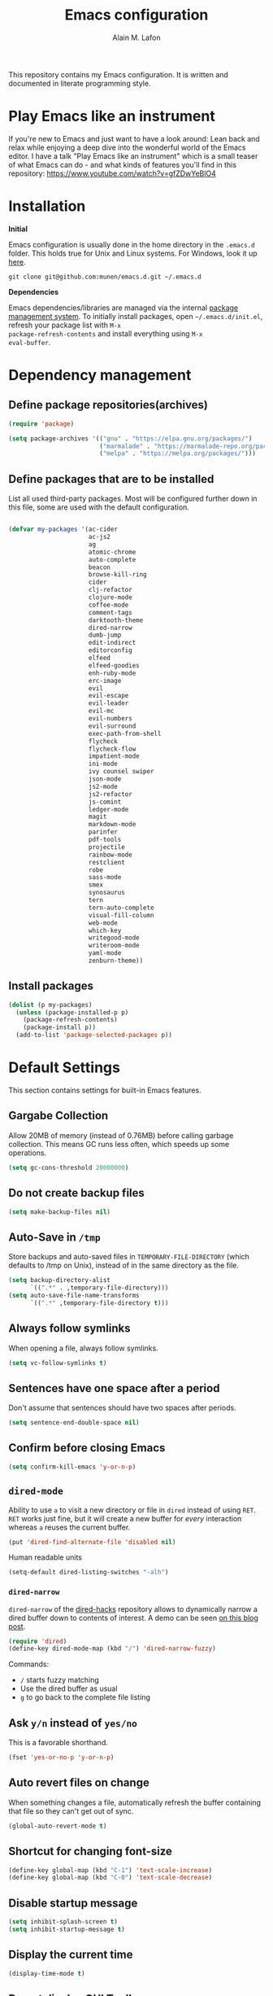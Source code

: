 #+TITLE: Emacs configuration
#+AUTHOR: Alain M. Lafon
#+EMAIL: alain@200ok.ch


This repository contains my Emacs configuration. It is written and
documented in literate programming style.

* Play Emacs like an instrument

If you're new to Emacs and just want to have a look around: Lean back
and relax while enjoying a deep dive into the wonderful world of the
Emacs editor. I have a talk "Play Emacs like an instrument" which is a
small teaser of what Emacs can do - and what kinds of features you'll
find in this repository: https://www.youtube.com/watch?v=gfZDwYeBlO4

* Installation

*Initial*

Emacs configuration is usually done in the home directory in the
=.emacs.d= folder. This holds true for Unix and Linux systems. For
Windows, look it up [[https://www.gnu.org/software/emacs/manual/html_node/efaq-w32/Location-of-init-file.html][here]].

=git clone git@github.com:munen/emacs.d.git ~/.emacs.d=

*Dependencies*

Emacs dependencies/libraries are managed via the internal [[https://www.gnu.org/software/emacs/manual/html_node/emacs/Packages.html#Packages][package
management system]]. To initially install packages, open
=~/.emacs.d/init.el=, refresh your package list with =M-x
package-refresh-contents= and install everything using =M-x
eval-buffer=.

* Dependency management

** Define package repositories(archives)

#+BEGIN_SRC emacs-lisp
  (require 'package)

  (setq package-archives '(("gnu" . "https://elpa.gnu.org/packages/")
                           ("marmalade" . "https://marmalade-repo.org/packages/")
                           ("melpa" . "https://melpa.org/packages/")))
#+END_SRC

** Define packages that are to be installed

List all used third-party packages. Most will be configured further
down in this file, some are used with the default configuration.

#+BEGIN_SRC emacs-lisp

  (defvar my-packages '(ac-cider
                        ac-js2
                        ag
                        atomic-chrome
                        auto-complete
                        beacon
                        browse-kill-ring
                        cider
                        clj-refactor
                        clojure-mode
                        coffee-mode
                        comment-tags
                        darktooth-theme
                        dired-narrow
                        dumb-jump
                        edit-indirect
                        editorconfig
                        elfeed
                        elfeed-goodies
                        enh-ruby-mode
                        erc-image
                        evil
                        evil-escape
                        evil-leader
                        evil-mc
                        evil-numbers
                        evil-surround
                        exec-path-from-shell
                        flycheck
                        flycheck-flow
                        impatient-mode
                        ini-mode
                        ivy counsel swiper
                        json-mode
                        js2-mode
                        js2-refactor
                        js-comint
                        ledger-mode
                        magit
                        markdown-mode
                        parinfer
                        pdf-tools
                        projectile
                        rainbow-mode
                        restclient
                        robe
                        sass-mode
                        smex
                        synosaurus
                        tern
                        tern-auto-complete
                        visual-fill-column
                        web-mode
                        which-key
                        writegood-mode
                        writeroom-mode
                        yaml-mode
                        zenburn-theme))
#+END_SRC

** Install packages

#+BEGIN_SRC emacs-lisp
  (dolist (p my-packages)
    (unless (package-installed-p p)
      (package-refresh-contents)
      (package-install p))
    (add-to-list 'package-selected-packages p))
#+END_SRC

* Default Settings
This section contains settings for built-in Emacs features.

** Gargabe Collection

Allow 20MB of memory (instead of 0.76MB) before calling garbage
collection. This means GC runs less often, which speeds up some
operations.

#+BEGIN_SRC emacs-lisp
  (setq gc-cons-threshold 20000000)
#+END_SRC

** Do not create backup files
#+BEGIN_SRC emacs-lisp
  (setq make-backup-files nil)
#+END_SRC

** Auto-Save in =/tmp=

Store backups and auto-saved files in =TEMPORARY-FILE-DIRECTORY= (which
defaults to /tmp on Unix), instead of in the same directory as the
file.

#+BEGIN_SRC emacs-lisp
  (setq backup-directory-alist
        `((".*" . ,temporary-file-directory)))
  (setq auto-save-file-name-transforms
        `((".*" ,temporary-file-directory t)))
#+END_SRC

** Always follow symlinks
   When opening a file, always follow symlinks.

#+BEGIN_SRC emacs-lisp
  (setq vc-follow-symlinks t)
#+END_SRC

** Sentences have one space after a period
Don't assume that sentences should have two spaces after
periods.

#+BEGIN_SRC emacs-lisp
  (setq sentence-end-double-space nil)
#+END_SRC

** Confirm before closing Emacs
#+BEGIN_SRC emacs-lisp
  (setq confirm-kill-emacs 'y-or-n-p)
#+END_SRC

** =dired-mode=

Ability to use =a= to visit a new directory or file in =dired= instead
of using =RET=. =RET= works just fine, but it will create a new buffer
for /every/ interaction whereas =a= reuses the current buffer.

#+BEGIN_SRC emacs-lisp
  (put 'dired-find-alternate-file 'disabled nil)
#+END_SRC

Human readable units

#+BEGIN_SRC emacs-lisp
  (setq-default dired-listing-switches "-alh")
#+END_SRC

*** =dired-narrow=

=dired-narrow= of the [[https://github.com/Fuco1/dired-hacks][dired-hacks]] repository allows to dynamically
narrow a dired buffer down to contents of interest. A demo can be seen
[[http://pragmaticemacs.com/emacs/dynamically-filter-directory-listing-with-dired-narrow/][on this blog post]].

#+BEGIN_SRC emacs-lisp
  (require 'dired)
  (define-key dired-mode-map (kbd "/") 'dired-narrow-fuzzy)
#+END_SRC

Commands:

  - =/= starts fuzzy matching
  - Use the dired buffer as usual
  - =g= to go back to the complete file listing

** Ask =y/n= instead of =yes/no=
   This is a favorable shorthand.
#+BEGIN_SRC emacs-lisp
  (fset 'yes-or-no-p 'y-or-n-p)
#+END_SRC
** Auto revert files on change
When something changes a file, automatically refresh the
buffer containing that file so they can't get out of sync.

#+BEGIN_SRC emacs-lisp
(global-auto-revert-mode t)
#+END_SRC
** Shortcut for changing font-size
#+BEGIN_SRC emacs-lisp
  (define-key global-map (kbd "C-1") 'text-scale-increase)
  (define-key global-map (kbd "C-0") 'text-scale-decrease)
#+END_SRC
** Disable startup message

#+BEGIN_SRC emacs-lisp
  (setq inhibit-splash-screen t)
  (setq inhibit-startup-message t)
#+END_SRC

** Display the current time
#+BEGIN_SRC emacs-lisp
  (display-time-mode t)
#+END_SRC

** Do not display GUI Toolbar

#+BEGIN_SRC emacs-lisp
  (tool-bar-mode 0)
#+END_SRC

** Automatic Line Breaks
#+BEGIN_SRC emacs-lisp
  (add-hook 'text-mode-hook 'auto-fill-mode)
#+END_SRC

** Enable Narrow To Region

Enable narrow-to-region (C-x n n / C-x n w). This is disabled by
default to not confuse beginners.

#+BEGIN_SRC emacs-lisp
  (put 'narrow-to-region 'disabled nil)
#+END_SRC

** Disable scroll bars
#+BEGIN_SRC emacs-lisp
(scroll-bar-mode -1)
#+END_SRC
** Remember the cursor position of files when reopening them
#+BEGIN_SRC emacs-lisp
  (setq save-place-file "~/.emacs.d/saveplace")
  (setq-default save-place t)
  (require 'saveplace)
#+END_SRC
** Set $MANPATH, $PATH and exec-path from shell even when started from GUI helpers like =dmenu= or =Spotlight=

#+BEGIN_SRC emacs-lisp

    (exec-path-from-shell-initialize)

#+END_SRC
** =windmove=

Windmove is built into Emacs. It lets you move point from window to
window using Shift and the arrow keys. This is easier to type than
‘C-x o’ when there are multiple windows open.

#+BEGIN_SRC emacs-lisp

(when (fboundp 'windmove-default-keybindings)
  (windmove-default-keybindings))

#+END_SRC

** =winner-mode=

Allows to 'undo' (and 'redo') changes in the window configuration with
the key commands ‘C-c left’ and ‘C-c right’.

#+BEGIN_SRC emacs-lisp
  (when (fboundp 'winner-mode)
    (winner-mode 1))
#+END_SRC

Getting from many windows to one window is easy: 'C-x 1' will do it.
But getting back to a delicate WindowConfiguration is difficult. This
is where Winner Mode comes in: With it, going back to a previous
session is easy.
** Bell
   Do not ring the system bell, but show a visible feedback.

#+BEGIN_SRC emacs-lisp
(setq visible-bell t)
#+END_SRC
** AngeFtp
Try to use passive mode for FTP.

Note: Some firewalls might not allow standard active mode. However:
Some FTP Servers might not allow passive mode. So if there's problems
when connecting to an FTP, try to revert to active mode.
#+BEGIN_SRC emacs-lisp
(setq ange-ftp-try-passive-mode t)
#+END_SRC
** eww
   When entering eww, use cursors to scroll without changing point.
#+BEGIN_SRC emacs-lisp
  (add-hook 'eww-mode-hook 'scroll-lock-mode)
#+END_SRC
** Custom-File
#+BEGIN_SRC emacs-lisp
(setq custom-file "~/.emacs.d/custom-settings.el")
(load custom-file t)
#+END_SRC
* General
This section contains settings for non-built-in Emacs features that
are generally applicable to different kinds of modes.
** =beacon-mode=
https://github.com/Malabarba/beacon

Whenever the window scrolls a light will shine on top of your cursor so you know where it is.
#+BEGIN_SRC emacs-lisp
(beacon-mode 1)
#+END_SRC
** =browse-kill-ring=
Ever wish you could just look through everything you've killed
recently to find out if you killed that piece of text that you think
you killed (or yanked), but you're not quite sure? If so, then
browse-kill-ring is the Emacs extension for you.

#+BEGIN_SRC emacs-lisp
  (require 'browse-kill-ring)
  (setq browse-kill-ring-highlight-inserted-item t
        browse-kill-ring-highlight-current-entry nil
        browse-kill-ring-show-preview t)
  (define-key browse-kill-ring-mode-map (kbd "j") 'browse-kill-ring-forward)
  (define-key browse-kill-ring-mode-map (kbd "k") 'browse-kill-ring-previous)
#+END_SRC

* =evil-mode=
Evil is an extensible Vim layer for Emacs.

This combines the best of both worlds: VIM being a great text-editor
with modal editing through semantic commands and Emacs being a LISP
REPL.
** Enable Evil
#+BEGIN_SRC emacs-lisp
  (evil-mode t)
  ;; Enable "M-x" in evil mode
  (global-set-key (kbd "M-x") 'execute-extended-command)
#+END_SRC

** Leader Mode Config

#+BEGIN_SRC emacs-lisp
  (global-evil-leader-mode)
  (evil-leader/set-leader ",")
  (evil-leader/set-key
    "w" 'basic-save-buffer
    "s" 'flyspell-buffer
    "b" 'evil-buffer
    "q" 'evil-quit)
#+END_SRC

** Evil Surround, emulating tpope's =surround.vim=

#+BEGIN_SRC emacs-lisp
  (require 'evil-surround)
  (global-evil-surround-mode 1)
#+END_SRC

** Multiple Cursors
https://github.com/gabesoft/evil-mc

=evil-mc= provides multiple cursors functionality for Emacs when used
with =evil-mode=.

=C-n / C-p= are used for creating cursors, and =M-n / M-p= are used
for cycling through cursors. The commands that create cursors wrap
around; but, the ones that cycle them do not. To skip creating a
cursor forward use =C-t= or =grn= and backward =grp=. Finally use
=gru= to remove all cursors.

*** Enable =evil-mc= for all buffers

#+BEGIN_SRC emacs-lisp
(global-evil-mc-mode  1)
#+END_SRC

** Fast switching between buffers
#+BEGIN_SRC emacs-lisp
  (define-key evil-normal-state-map (kbd "{") 'evil-next-buffer)
  (define-key evil-normal-state-map (kbd "}") 'evil-prev-buffer)
#+END_SRC

** Increment / Decrement numbers

#+BEGIN_SRC emacs-lisp
  (global-set-key (kbd "C-=") 'evil-numbers/inc-at-pt)
  (global-set-key (kbd "C--") 'evil-numbers/dec-at-pt)
  (define-key evil-normal-state-map (kbd "C-=") 'evil-numbers/inc-at-pt)
  (define-key evil-normal-state-map (kbd "C--") 'evil-numbers/dec-at-pt)
#+END_SRC

** Use =j/k= for browsing wrapped lines
#+BEGIN_SRC emacs-lisp
  (define-key evil-normal-state-map (kbd "j") 'evil-next-visual-line)
  (define-key evil-normal-state-map (kbd "k") 'evil-previous-visual-line)
#+END_SRC

** Paste in Visual Mode

#+BEGIN_SRC emacs-lisp
  (define-key evil-insert-state-map (kbd "C-v") 'evil-visual-paste)

#+END_SRC

** Disable =evil-mode= for some modes
   Since Emacs is a multi-purpose LISP REPL, there are many modes that
   are not primarily (or not at all) centered about text-manipulation.
   For those, it is reasonable to disable =evil-mode=, because it will
   bring nothing to the table, but might just shadow some keyboard
   shortcuts.
#+BEGIN_SRC emacs-lisp
  (mapc (lambda (mode)
          (evil-set-initial-state mode 'emacs)) '(elfeed-show-mode
                                                  elfeed-search-mode
                                                  dired-mode
                                                  image-dired-mode
                                                  image-dired-thumbnail-mode
                                                  eww-mode))
#+END_SRC
** Unbind M-. and M- in =evil-mode=
=M-.= and =M-,= are popular keybindings for "jump to definition" and
"back". =evil-mode= by default binds those to rather rarely used
functions =evil-repeat-pop-next= and =xref-pop-marker-stack=, for some reason.

#+BEGIN_SRC emacs-lisp
  (define-key evil-normal-state-map (kbd "M-.") nil)
  (define-key evil-normal-state-map (kbd "M-,") nil)
#+END_SRC
** =evil-escape=
https://github.com/syl20bnr/evil-escape

Escape from insert state and everything else.

#+BEGIN_SRC emacs-lisp
  (setq-default evil-escape-delay 0.2)
  (setq-default evil-escape-key-sequence "jk")
  (evil-escape-mode)
#+END_SRC

This results in the same feature-set like this vim keybinding:
#+BEGIN_SRC vim
"Remap ESC to jk
:imap jk <esc>
#+END_SRC

* Which Key
  =which-key= displays available keybindings in a popup.

#+BEGIN_SRC emacs-lisp
  (add-hook 'org-mode-hook 'which-key-mode)
  (add-hook 'cider-mode-hook 'which-key-mode)
#+END_SRC

Use =which-key= to show VIM shortcuts, too.

#+BEGIN_SRC emacs-lisp
(setq which-key-allow-evil-operators t)
(setq which-key-show-operator-state-maps t)
#+END_SRC

* Programming
** General
*** Auto Complete
https://github.com/auto-complete/auto-complete

Basic Configuration
#+BEGIN_SRC emacs-lisp
  (ac-config-default)
#+END_SRC
*** Tabs
Set tab width to 2 for all buffers

#+BEGIN_SRC emacs-lisp
  (setq-default tab-width 2)
#+END_SRC

Use 2 spaces instead of a tab.

#+BEGIN_SRC emacs-lisp
  (setq-default tab-width 2 indent-tabs-mode nil)
#+END_SRC

Indentation cannot insert tabs.

#+BEGIN_SRC emacs-lisp
  (setq-default indent-tabs-mode nil)
#+END_SRC

Use 2 spaces instead of tabs for programming languages.

#+BEGIN_SRC emacs-lisp
  (setq js-indent-level 2)

  (setq coffee-tab-width 2)

  (setq python-indent 2)

  (setq css-indent-offset 2)

  (add-hook 'sh-mode-hook
            (lambda ()
              (setq sh-basic-offset 2
                    sh-indentation 2)))

  (setq web-mode-markup-indent-offset 2)
#+END_SRC

*** Syntax Checking

http://www.flycheck.org/

Enable global on the fly syntax checking through =flycheck=.

#+BEGIN_SRC emacs-lisp

  (add-hook 'after-init-hook #'global-flycheck-mode)

#+END_SRC
*** Manage TODO/FIXME/XXX comments

https://github.com/vincekd/comment-tags

=comment-tags= highlights and lists comment tags such as 'TODO', 'FIXME', 'XXX'.

Commands (prefixed by =C-c t=):

    - =b= to list tags in current buffer (comment-tags-list-tags-buffer).
    - =a= to list tags in all buffers (comment-tags-list-tags-buffers).
    - =s= to jump to tag in current buffer by a word or phrase using reading-completion (comment-tags-find-tags-buffer).
    - =n= to jump to next tag from point (comment-tags-next-tag).
    - =p= to jump to previous tag from point (comment-tags-previous-tag).

#+BEGIN_SRC emacs-lisp
  (setq comment-tags-keymap-prefix (kbd "C-c t"))
  (with-eval-after-load "comment-tags"
    (setq comment-tags-keyword-faces
          `(("TODO" . ,(list :weight 'bold :foreground "#DF5427"))
            ("FIXME" . ,(list :weight 'bold :foreground "#DF5427"))
            ("BUG" . ,(list :weight 'bold :foreground "#DF5427"))
            ("HACK" . ,(list :weight 'bold :foreground "#DF5427"))
            ("KLUDGE" . ,(list :weight 'bold :foreground "#DF5427"))
            ("XXX" . ,(list :weight 'bold :foreground "#DF5427"))
            ("INFO" . ,(list :weight 'bold :foreground "#1FDA9A"))
            ("DONE" . ,(list :weight 'bold :foreground "#1FDA9A"))))
    (setq comment-tags-comment-start-only t
          comment-tags-require-colon t
          comment-tags-case-sensitive t
          comment-tags-show-faces t
          comment-tags-lighter nil))
  (add-hook 'prog-mode-hook 'comment-tags-mode)
#+END_SRC

*** Auto-indent with the Return key

#+BEGIN_SRC emacs-lisp
  (define-key global-map (kbd "RET") 'newline-and-indent)
#+END_SRC

*** Highlight matching parenthesis

#+BEGIN_SRC emacs-lisp
  (show-paren-mode t)
#+END_SRC

*** Delete trailing whitespace

Delete trailing whitespace in all modes. _Except_ when editing
Markdown, because it uses [[http://daringfireball.net/projects/markdown/syntax#p][two trailing blanks]] as a signal to create a
line break.

#+BEGIN_SRC emacs-lisp
    (add-hook 'before-save-hook '(lambda()
                                  (when (not (or (derived-mode-p 'markdown-mode)))
                                    (delete-trailing-whitespace))))
#+END_SRC

*** Code Folding

Enable code folding for programming modes.

- =zc=: Fold
- =za=: Unfold
- =zR=: Unfold everything

#+BEGIN_SRC emacs-lisp

(add-hook 'prog-mode-hook #'hs-minor-mode)

#+END_SRC

** Ruby

*** Standard linters

For syntax checking to work, installing the command-line linter tools
[[https://gitlab.com/yorickpeterse/ruby-lint][ruby-lint]] and [[https://eslint.org/][eslint]] are a premise:

#+BEGIN_SRC shell
gem install rubocop ruby-lint
npm install -g eslint
#+END_SRC

*** Configuration

#+BEGIN_SRC emacs-lisp
  (setq ruby-indent-level 2)
  (add-to-list 'auto-mode-alist '("\\.scss?\\'" . scss-mode))
  ;; Don't compile scss on save
  (setq scss-compile-at-save nil)

  (add-to-list 'auto-mode-alist '("\\.rb?\\'" . enh-ruby-mode))
  (add-to-list 'auto-mode-alist '("\\.rake?\\'" . enh-ruby-mode))
  (add-hook 'enh-ruby-mode-hook 'linum-mode)
#+END_SRC

*** =robe-mode=

https://github.com/dgutov/robe

Code navigation, documentation lookup and completion for Ruby

#+BEGIN_SRC emacs-lisp
  (add-hook 'enh-ruby-mode-hook 'robe-mode)
  (add-hook 'robe-mode-hook 'ac-robe-setup)
  (add-to-list 'auto-mode-alist '("\\.erb?\\'" . robe-mode))
#+END_SRC

Start =robe-mode= with =M-x robe-start=.

Shortcuts:

- =C-c C-d= Lookup documentation
- =M-.= Jump to definition
- =TAB= Auto-completion through =auto-complete-mode=

**** =auto-complete= for =robe-mode=

#+BEGIN_SRC emacs-lisp

(add-hook 'enh-ruby-mode-hook 'auto-complete-mode)

#+END_SRC

** Clojure
*** Cider

https://github.com/clojure-emacs/cider

Cider is short for The "Clojure Interactive Development Environment
that Rocks for Emacs". For good reasons, it is the [[http://blog.cognitect.com/blog/2017/1/31/clojure-2018-results][most popular IDE]]
for developing Clojure.

-  =M-x cider-jack-in= To start REPL
-  =C-c C-k= Evaluate current buffer
-  =C-c M-n= Change ns in cider-nrepl to current ns
-  =C-c C-d C-d= Display documentation for the symbol under point
-  =C-c C-d C-a= Apropos search for arbitrary text across function names
   and documentation

**** CIDER REPL Key Bindings

- =C-↑, C-↓= Cycle through REPL history.
- More Cider shortcuts [[https://github.com/clojure-emacs/cider#cider-mode][here]].

**** Dependencies

Create a =~/.lein/profiles.clj= file with:

#+BEGIN_SRC clojure
    {:user {:plugins [[cider/cider-nrepl "0.13.0-SNAPSHOT"]
                      [refactor-nrepl "2.2.0"]]
            :dependencies [[org.clojure/tools.nrepl "0.2.12"]]}}
#+END_SRC

**** Emacs configuration

Setup Cider with =auto-complete=.

#+BEGIN_SRC emacs-lisp

  (require 'ac-cider)
  ;;(setq ac-quick-help-delay 0.5)
  (add-hook 'cider-mode-hook 'ac-flyspell-workaround)
  (add-hook 'cider-mode-hook 'ac-cider-setup)
  (add-hook 'cider-repl-mode-hook 'ac-cider-setup)
  (eval-after-load "auto-complete"
    '(progn
       (add-to-list 'ac-modes 'cider-mode)
       (add-to-list 'ac-modes 'cider-repl-mode)))

#+END_SRC

When connecting to a repl, don't pop to the new repl buffer.

#+BEGIN_SRC emacs-lisp
(setq cider-repl-pop-to-buffer-on-connect nil)
#+END_SRC

*** =clj-refactor=.

https://github.com/clojure-emacs/clj-refactor.el/

A collection of Clojure refactoring functions for Emacs.

#+BEGIN_SRC emacs-lisp
  (require 'clj-refactor)
  (add-hook 'clojure-mode-hook
            (lambda ()
              (clj-refactor-mode 1)
              (setq cljr-warn-on-eval nil)
              (yas-minor-mode 1) ; for adding require/use/import statements
              ;; This choice of keybinding leaves cider-macroexpand-1 unbound
              (cljr-add-keybindings-with-prefix "C-c C-m")))
#+END_SRC

=clj-refactor= enables refactorings like extracting functions (=C-c
C-m ef=). Find the list of available refactorings [[https://github.com/clojure-emacs/clj-refactor.el/wiki][here]].



*** Customizations

**** Integrant based applications

[[https://github.com/weavejester/integrant][Integrant]] configures, starts and manages a =system= and exposes a
lifecycle for it.

For REPL-driven development this adds one layer of indirection: When
starting a service through =lein run= (or bundled in a Docker
container), the =system= will already be started by Integrant. Without
having a ref to this =system=, we cannot stop it, we can only start
new systems. This means that reloading the code will only start new
systems, but not be able to halt the old one. The internal code from
Integrant relies on spawning a thread after initializing a system
through =lein run= and will not return until the process is done.
Therefore we cannot retrieve the system when running =lein run=.

When Emacs has a connection to a REPL for an Integrant based
application, this snippet actually enables reloading of front and
back-ends. The code doesn't use cider internal functions for
interacting with the REPL, because not all buffers might be connected
(for example the CLJS buffers might not have a dedicated REPL
themselves). Instead, it uses common Elisp.

#+BEGIN_SRC emacs-lisp
  (defun ok-cider-reload-integrant ()
    (interactive)
    (require 'seq)
    (save-buffer)
    (let ((cider-buffer (first (seq-filter '(lambda (buf)
                           (string-match "cider-repl" buf))
                                           (mapcar 'buffer-name (buffer-list))))))
      (if cider-buffer
          (progn
            (switch-to-buffer cider-buffer)
            (insert "(in-ns 'dev)(integrant.repl/reset)")
            (cider-repl-return)
            (switch-to-buffer (other-buffer)))
        (message "No Cider buffer!"))))

  (define-key
    clojure-mode-map
    (kbd "C-c r")
    'ok-cider-reload-integrant)
#+END_SRC

*Usage*

When you want to reload the =system=, use =C-c r=. It will save your
current buffer and reload the =system=.

** JavaScript

*** =js2-mode= and =tern=

JavaScript is improved with =js2-mode= as well as
[[http://ternjs.net/][Tern]].

Tern is a stand-alone code-analysis engine for JavaScript used for:

- Auto completion on variables and properties
- Function argument hints
- Querying the type of an expression
- Finding the definition of something
- Automatic refactoring

Tern is installed as an NPM package: =npm install -g tern=.

To enable Tern in emacs, the =tern= and =tern-auto-complete=
packages are installed.

For completion to work in a Node.js project, a =.tern-project= file like
this is required:

#+BEGIN_EXAMPLE
    {"plugins": {"node": {}}}
#+END_EXAMPLE

or

#+BEGIN_EXAMPLE
    {"libs": ["browser", "jquery"]}
#+END_EXAMPLE

If no project file is found, it’ll fall back to a default
configuration. You can change this default configuration by putting a
=.tern-config= file, with the same format as =.tern-project=, in your home
directory.

My =~/.tern-config= file looks like this:

#+BEGIN_SRC
{
  "libs": [
    "browser"
  ],
  "plugins": {
    "es_modules": {},
    "node": {}
  }
}
#+END_SRC

[[http://ternjs.net/doc/manual.html#configuration][Here]] is more documentation on how to configure a Tern project.

Tern shortcuts:

- =M-.= Jump to the definition of the thing under the cursor.
- =M-,= Brings you back to last place you were when you pressed M-..
- =C-c C-r= Rename the variable under the cursor.
- =C-c C-c= Find the type of the thing under the cursor.
- =C-c C-d= Find docs of the thing under the cursor. Press again to
  open the associated URL (if any).

**** Configuration

#+BEGIN_SRC emacs-lisp

  (add-hook 'js-mode-hook (lambda () (tern-mode t)))
  (eval-after-load 'tern
     '(progn
        (require 'tern-auto-complete)
        (tern-ac-setup)))

#+END_SRC


*** =js2-refactor=
https://github.com/magnars/js2-refactor.el

A JavaScript refactoring library for Emacs.

#+BEGIN_SRC emacs-lisp
(add-hook 'js2-mode-hook #'js2-refactor-mode)
(js2r-add-keybindings-with-prefix "C-c C-m")
#+END_SRC
*** =js-comint=
https://github.com/redguardtoo/js-comint

Run a JavaScript interpreter in an inferior process window.
**** Enable
#+BEGIN_SRC emacs-lisp
(require 'js-comint)
#+END_SRC
**** Configure
#+BEGIN_SRC emacs-lisp
(add-hook 'js2-mode-hook
          (lambda ()
            (local-set-key (kbd "C-x C-e") 'js-send-last-sexp)
            (local-set-key (kbd "C-M-x") 'js-send-last-sexp-and-go)
            (local-set-key (kbd "C-c b") 'js-send-buffer)
            (local-set-key (kbd "C-c C-b") 'js-send-buffer-and-go)
            (local-set-key (kbd "C-c l") 'js-load-file-and-go)))
#+END_SRC
*** =flow=
https://github.com/flowtype/flow-for-emacs/

An emacs plugin for Flow, a static typechecker for JavaScript.

- Shows errors found by typechecking JavaScript code with Flow.
- Provides a bunch of common IDE features powered by Flow to aid reading and writing JavaScript code.
#+BEGIN_SRC elisp
(load-file "~/.emacs.d/flow-for-emacs/flow.el")
#+END_SRC

*** =flycheck-flow=

[[https://flow.org/][Flow]] is a static type checker for JavaScript.

**** Type Inference

Flow uses type inference to find bugs even without type annotations.
It precisely tracks the types of variables as they flow through your
program.

**** Idiomatic JS

Flow is designed for JavaScript programmers. It understands common
JavaScript idioms and very dynamic code.

**** Realtime Feedback

Flow incrementally rechecks your changes as you work, preserving the
fast feedback cycle of developing plain JavaScript.

**** Configuration

#+BEGIN_SRC elisp
(require 'flycheck-flow)
(add-hook 'javascript-mode-hook 'flycheck-mode)
#+END_SRC

*** General JavaScript configuration

#+BEGIN_SRC emacs-lisp

  (add-to-list 'auto-mode-alist '("\\.js\\'" . js2-mode))
  (add-hook 'js-mode-hook 'js2-minor-mode)
  (setq js2-highlight-level 3)
  (setq js-indent-level 2)
  ;; Semicolons are optional in JS, do not warn about them missing
  (setq js2-strict-missing-semi-warning nil)

#+END_SRC

** Web
*** rainbow-mode
=rainbow-mode= is a minor mode for Emacs which displays strings
representing colors with the color they represent as background.

#+BEGIN_SRC emacs-lisp
(add-hook 'prog-mode-hook 'rainbow-mode)
#+END_SRC
*** Impatient Mode

https://github.com/netguy204/imp.el

Live JavaScript Coding Emacs/Browser: See your changes in the browser as you type

**** Usage

Enable the web server provided by simple-httpd: =M-x httpd-start=

Publish buffers by enabling the minor mode impatient-mode: =M-x impatient-mode=

And then point your browser to http://localhost:8080/imp/, select a
buffer, and watch your changes appear as you type!


*** Process JSON

[[https://stedolan.github.io/jq/][jq]] is a lightweight and flexible command-line JSON processor.

Thanks to [[https://github.com/branch14/emacs.d][@branch14]] of 200ok fame for the function!

#+BEGIN_SRC emacs-lisp
(defun jq-json ()
  (interactive)
  (save-excursion
    (shell-command-on-region
     (point-min)
     (point-max)
     (read-string "Command: " "jq -M '.'") t t)))
#+END_SRC

*** web-mode

http://web-mode.org/

web-mode.el is an autonomous major-mode for editing web templates.

#+BEGIN_SRC emacs-lisp
  (add-to-list 'auto-mode-alist '("\\.html?\\'" . web-mode))
  ;; Ruby Templates
  (add-to-list 'auto-mode-alist '("\\.erb?\\'" . web-mode))
  ;; Handlebars
  (add-to-list 'auto-mode-alist '("\\.hbs?\\'" . web-mode))
  ;; JSON
  (add-to-list 'auto-mode-alist '("\\.json?\\'" . web-mode))

  (setq web-mode-enable-current-element-highlight t)
  (setq web-mode-ac-sources-alist
    '(("html" . (ac-source-words-in-buffer ac-source-abbrev))))
#+END_SRC

** p_slides

[[https://github.com/munen/p_slides][p_slides]] is a static files only, dead simple way, to create semantic
slides. The slide content is markdown, embedded in a HTML file. When
opening a =presentation.html= file, enable =markdown-mode=.

#+BEGIN_SRC emacs-lisp
  (add-to-list 'auto-mode-alist '("presentation.html" . markdown-mode))
  (add-hook 'markdown-mode-hook 'flyspell-mode)
#+END_SRC

** Auto Reload Web Sites

Introducing a custom =browser-reloading-mode=. It's a quick
implementation and not a real derived mode.

When enabling =browser-reloading-mode= for a specific buffer, whenever
this buffer is saved, a command-line utility =reload_chromium.sh= is
called. This in turn is a wrapper around =xdotool= with which a
reloading of the Chromium browser is triggered.

This is handy when working in a web environment that doesn't natively
support hot-reloading (static web pages, for instance) and the page
has too much (dynamic) content to be displayed properly in
=impatient-mode=. I'm using it for example when working on a [[https://github.com/munen/p_slides][p_slides]]
slide deck.

#+BEGIN_SRC emacs-lisp
  (defun reload-chromium ()
    (when enable-browser-reloading
      (shell-command-to-string "reload_chromium.sh")))

  (defun browser-reloading-mode ()
    "Finds the open chromium session and reloads the tab"
    (interactive)
    ;; When set, disable the local binding and therefore disable the mode
    (if enable-browser-reloading
        (setq enable-browser-reloading nil)
      ;; Otherwise create a local var and set it to True
      (progn
        (make-local-variable 'enable-browser-reloading)
        (setq enable-browser-reloading t))))

  ;; By default, disable the guard against using `reload-chromium`
  (setq enable-browser-reloading nil)
  (add-hook 'after-save-hook #'reload-chromium)
#+END_SRC

** yaml

#+BEGIN_SRC emacs-lisp
  (require 'yaml-mode)
  (add-to-list 'auto-mode-alist '("\\.yml$" . yaml-mode))
#+END_SRC

** Markdown
#+BEGIN_SRC emacs-lisp
  (add-hook 'markdown-mode-hook 'auto-fill-mode)

#+END_SRC

** Magit

Magit is an interface to the version control system Git.

*** Configuration

Create shortcut for =Magit=.

#+BEGIN_SRC emacs-lisp
  (global-set-key (kbd "C-x g") 'magit-status)
#+END_SRC

Always sign commits with GPG

#+BEGIN_SRC emacs-lisp
 (setq magit-commit-arguments (quote ("--gpg-sign=alain@200ok.ch")))
#+END_SRC

**** Start the commit buffer in evil normal mode

#+BEGIN_SRC emacs-lisp
  (add-hook 'with-editor-mode-hook 'evil-normal-state)
#+END_SRC

** Projectile

https://github.com/bbatsov/projectile

Projectile is a project interaction library. For instance - finding
project files (=C-c p f=) or jumping to a new project (=C-c p p=).

*** Configuration

Enable Projectile globally

#+BEGIN_SRC emacs-lisp
  (projectile-mode +1)
  (define-key projectile-mode-map (kbd "C-c p") 'projectile-command-map)
#+END_SRC

** Dumb Jumb

https://github.com/jacktasia/dumb-jump

"Jump to definition" with support for multiple programming languages
that favors "just working". This means minimal -- and ideally zero --
configuration with absolutely no stored indexes (TAGS) or persistent
background processes.

Dumb Jump uses The Silver Searcher ag, ripgrep rg, or grep to find
potential definitions of a function or variable under point. It uses a
set of regular expressions based on the file extension, or major-mode,
of the current buffer.

#+BEGIN_SRC emacs-lisp
(dumb-jump-mode)
(setq dumb-jump-selector 'ivy)
#+END_SRC

*** Usage

The one important shortcut is =C-M-g= which attempts to jump to the
definition of the thing under point.

** Code Styleguides

*** Auto-formatting

Automatically format code for different languages and frameworks.

This implements the interactive function =autoformat= which is a thin
wrapper around command-line based code autoformatters which it
utilizes through a strategy pattern.

To add a new language/framework, the only required change is to add
the respective command-line tool configuration into a separate
strategy function. It is trivial to do if the new language/framework
has a command-line tool which takes code into =stdin= and formats it
to =stdout=.

This setup is completely local and doesn't impose dependencies to
other team members.

This requires =prettier=, =@prettier/plugin-ruby= and
=prettier-eslint-cli= to be installed:

#+BEGIN_EXAMPLE
npm install -g prettier-eslint-cli prettier @prettier/plugin-ruby=
#+END_EXAMPLE

#+BEGIN_SRC emacs-lisp
  (defun autoformat ()
    "Automatically format current buffer."
    (interactive)
    (let ((eslint-path (concat (projectile-project-root)
                               ".eslintrc.json")))
      (autoformat-with
       (cond ((derived-mode-p 'web-mode) 'autoformat-html-command)
             ((derived-mode-p 'css-mode) 'autoformat-css-command)
             ((derived-mode-p 'json-mode) 'autoformat-json-command)
             ((derived-mode-p 'sass-mode) 'autoformat-sass-command)
             ((derived-mode-p 'yaml-mode) 'autoformat-yaml-command)
             ((derived-mode-p 'enh-ruby-mode) 'autoformat-ruby-command)
             ;; JS projects with eslint config
             ((and (file-exists-p eslint-path)
                   (derived-mode-p 'js2-mode))
              'autoformat-prettier-eslint-command)
             ((derived-mode-p 'js2-mode) 'autoformat-javascript-command)))))

  (defun autoformat-with (strategy)
    "Automatically format current buffer using STRATEGY."
    (let ((p (point))
          (s (window-start)))
      ;; Remember the current position
      (save-mark-and-excursion
        ;; Call prettier-eslint binary with the contents of the current
        ;; buffer
        (shell-command-on-region
         (point-min) (point-max)
         (funcall strategy)
         ;; Write into a temporary buffer
         (get-buffer-create "*Temp autoformat buffer*")
         ;; Replace the current buffer with the output of
         ;; the =autoformat strategy= output
         t
         ;; If the =autoformat strategy= returns an error, show it in a
         ;; separate error buffer
         (get-buffer-create "*replace-errors*")
         ;; Automatically show error buffer
         t))
      ;; Return to the previous point and scrolling position (the point
      ;; was lost, because the whole buffer got replaced.
      (set-window-start (selected-window) s)
      (goto-char p)))

  (defun autoformat-ruby-command ()
    "CLI tool to format Ruby."
    "prettier --stdin --parser ruby")

  (defun autoformat-javascript-command ()
    "CLI tool to format Javascript."
    "prettier --stdin --parser babel")

  (defun autoformat-html-command ()
    "CLI tool to format HTML."
    "prettier --stdin --parser html")

  (defun autoformat-css-command ()
    "CLI tool to format CSS."
    "prettier --stdin --parser css")

  (defun autoformat-sass-command ()
    "CLI tool to format SASS."
    "prettier --stdin --parser sass")

  (defun autoformat-json-command ()
    "CLI tool to format JSON."
    "prettier --stdin --parser json")

  (defun autoformat-yaml-command ()
    "CLI tool to format YAML."
    "prettier --stdin --parser yaml")

  (defun autoformat-prettier-eslint-command ()
    "CLI tool to format Javascript with .eslintrc.json configuration."
    (concat "prettier-eslint --eslint-config-path "
            ;; Hand over the path of the current projec
            (concat
             (projectile-project-root)
             ".eslintrc.json")
            " --parser babel --stdin"))
#+END_SRC

*Shortcut*

#+BEGIN_SRC emacs-lisp
  (setq ok-autoformat-modes (list 'web-mode
                  'css-mode
                  'json-mode
                  'sass-mode
                  'enh-ruby-mode
                  'yaml-mode
                  'js2-mode))

  (dolist (mode ok-autoformat-modes)
    (evil-leader/set-key-for-mode mode "f" 'autoformat))
#+END_SRC

*Demo*

[[file:images/demo-ok-autoformat.gif][file:images/demo-ok-autoformat.gif]]


*Call the function on every save*

The overhead of prettier + eslint is about 1.3s on a maxed out X1
Carbon 6th gen. That's too long in my book, that's why I'm not
enabling completely automatic formatting but opt for calling it when
needed (i.e. I see a linting error). Just using prettier is really
fast, however I want to enable the same workflow for all those
languages, so I'm not enabling formatting on save for those either.

#+BEGIN_SRC emacs-lisp
  ;; (add-hook 'before-save-hook '(lambda()
  ;;                                (when (or
  ;;                                       (derived-mode-p 'js2-mode)
  ;;                                       (derived-mode-p 'web-mode)
  ;;                                       (derived-mode-p 'css-mode)
  ;;                                       (derived-mode-p 'json-mode)
  ;;                                       (derived-mode-p 'sass-mode)
  ;;                                       (derived-mode-p 'yaml-mode))
  ;;                                  (autoformat))))
#+END_SRC

*** Editorconfig

[[https://editorconfig.org/][EditorConfig]] helps maintain consistent coding styles for multiple
developers working on the same project across various editors and
IDEs. I'm an Emacs guy, however, when in an heterogeneous team, it
does make sense to adhere to some commonly shared definitions.

With this plugin, if there is an =.editorconfig= in a project, the
settings in this file will trump my personal config.

#+BEGIN_SRC emacs-lisp
(editorconfig-mode 1)
#+END_SRC
* org-mode

Outline-based notes management and organizer. It is an outline-mode
for keeping track of everything.

** Plain Lists
Allow ‘a.’, ‘A.’, ‘a)’ and ‘A) as list elements:

#+BEGIN_SRC emacs-lisp

(setq org-list-allow-alphabetical t)

#+END_SRC

** General configuration

#+BEGIN_SRC emacs-lisp

  (require 'org)

  ; languages for org-babel support
  (org-babel-do-load-languages
   'org-babel-load-languages
   '(
     (shell . t)
     (js . t)
     (ruby . t)
     ))

  (add-hook 'org-mode-hook 'auto-fill-mode)
  (add-hook 'org-mode-hook 'flyspell-mode)

  (setq org-directory "~/switchdrive/org/")

  (defun set-org-agenda-files ()
    "Set different org-files to be used in `org-agenda`."
    (setq org-agenda-files (list (concat org-directory "things.org")
                                 (concat org-directory "refile-beorg.org")
                                 (concat org-directory "inbox.org")
                                 (concat org-directory "reference.org")
                                 (concat "~/Dropbox/ZHAW/web3-unterlagen/README.org")
                                 (concat "~/Dropbox/ZHAW/weng-unterlagen/README.org")
                                 (concat "~/src/200ok/crowdfunding/TODO.org")
                                 (concat "~/src/200ok/200ok-admin/PROJECTS.org"))))

  (set-org-agenda-files)

  (global-set-key "\C-cl" 'org-store-link)

  (defun things ()
    "Open main 'org-mode' file and start 'org-agenda' for today."
    (interactive)
    (find-file (concat org-directory "things.org"))
    (set-org-agenda-files)
    (org-agenda-list)
    (org-agenda-day-view)
    (shrink-window-if-larger-than-buffer)
    (other-window 1))

  (evil-leader/set-key
    "a" 'org-archive-subtree-default)

  ;; Allow =pdflatex= to use shell-commands
  ;; This will allow it to use =pygments= as syntax highlighter for exports to PDF
  (setq org-latex-pdf-process
        '("pdflatex -shell-escape -interaction nonstopmode -output-directory %o %f"
          "pdflatex -shell-escape -interaction nonstopmode -output-directory %o %f"
          "pdflatex -shell-escape -interaction nonstopmode -output-directory %o %f"))

  ;; Include =minted= package for LaTeX exports
  (add-to-list 'org-latex-packages-alist '("" "minted"))
  (setq org-latex-listings 'minted)


#+END_SRC

** KOMA Script export

#+BEGIN_SRC emacs-lisp
(require 'ox-latex)
(add-to-list 'org-latex-classes
             '("scrartcl"
               "\\documentclass{scrartcl}"
               ("\\section{%s}" . "\\section*{%s}")))
#+END_SRC
** Tufte org-mode export

#+BEGIN_SRC emacs-lisp

(require 'ox-latex)
(add-to-list 'org-latex-classes
	     '("tuftehandout"
	       "\\documentclass{tufte-handout}
\\usepackage{color}
\\usepackage{amssymb}
\\usepackage{amsmath}
\\usepackage{gensymb}
\\usepackage{nicefrac}
\\usepackage{units}"
	       ("\\section{%s}" . "\\section*{%s}")
	       ("\\subsection{%s}" . "\\subsection*{%s}")
	       ("\\paragraph{%s}" . "\\paragraph*{%s}")
	       ("\\subparagraph{%s}" . "\\subparagraph*{%s}")))

#+END_SRC

** Capture Templates
Set up capture templates for:

- Todos which land in =inbox.org=
- Code Snippets which land in =snippets.org=
- Shopping Items which get appended to the Shopping List in =things.org=
- Media Entries (watch/read later items) that land in =media.org=

Org Capture Templates are explained [[http://orgmode.org/manual/Capture-templates.html][here]], Org Template expansion [[http://orgmode.org/manual/Template-expansion.html#Template-expansion][here.]]

#+BEGIN_SRC emacs-lisp
  ;; Set org-capture inbox
  (setq org-default-notes-file (concat org-directory "inbox.org"))
  (define-key global-map "\C-cc" 'org-capture)

  ;; This var needs to be defined before setting up the
  ;; org-capture-template since Emacs 26.1 - tbh I don't know why.
  (setq inbox-file (expand-file-name "inbox.org" org-directory))

  (defun get-domainname (address)
    "Extract TLD (without country) from ADDRESS.
  Example: Return '200ok' from 'alain@200ok.ch'."
    (replace-regexp-in-string
     "\-" "_"
     (nth 0
          (split-string (nth 1 (split-string address "@"))
                        "\\."))))

  (defun from-name (fromname fromaddress from)
    "Return the first non-empty match for FROMNAME FROMADDRESS and FROM."
    (nth 0
         (seq-filter '(lambda (s)
                        (not (string-empty-p s)))
                     (list fromname fromaddress from))))

  (setq org-capture-templates
        '(("t" "Todo" entry (file+headline inbox-file "Tasks")
           "* TODO %?\n  %U\n  %i\n  %a")
          ("m" "Mail" entry (file+olp inbox-file "Mails")
           ;; Creates "* TODO <2019-05-01 Wed> FromName [[mu4e:msgid:uuid][MessageSubject]] :200ok:
           ;; Therefore Emails can be properly:
           ;;   - Used as tasks
           ;;   - Attributed tags
           ;;   - Ordered by priority
           ;;   - Scheduled
           ;;   - etc
           "* TODO %(org-insert-time-stamp (org-read-date nil t \"%:date\")) %(from-name \"%:fromname\" \"%:fromaddress\" \"%:from\") %a \t :%(get-domainname \"%:toaddress\"):")
          ("s" "Code Snippet" entry (file+headline "~/src/200ok/knowledge/README.org" "Snippets")
           ;; Prompt for tag and language
           "* %?\t%^g\n#+BEGIN_SRC %^{language}\n%i\n#+END_SRC")
          ("S" "Shopping Item" entry
           (file+headline (concat org-directory "things.org") "Shopping")
           ;; Prompt for tag and language
           "* TODO %?\n  %U\n")
          ("p" "password" entry (file+headline "~/switchdrive/org/vault/primary.org.gpg" "Passwords")
           ;; Prompt for name
           "* %^{name}
   :PROPERTIES:
   :username: %^{username}
   :password: %(generate-password-non-interactive)
   :url: %^{url}

   :END:")
          ("u" "URL" entry
           (file+datetree (concat org-directory "media.org"))
           "* %?\nURL: \nEntered on %U\n")))
#+END_SRC

** Pomodoro

A leightweight implementation of the Pomodoro Technique is implemented
through customizing orgmode. For every Clock that is started (=C-c C-x
C-i=) an automatic Timer is scheduled to 25min. After these 25min are
up, a "Time to take a break!" message is played and a pop-up
notification is shown.

The timer is not automatically stopped on clocking out, because clocking
in should still work on new tasks without resetting the Pomodoro.

The timer can manyally be stopped with =M-x org-timer-stop=.

A break can be started with =M-x pomodoro-break=. A pomodoro can also
manually be started without clocking in via =M-x pomodoro-start=.

#+BEGIN_SRC emacs-lisp
  (load "~/.emacs.d/org-pomodoro")
#+END_SRC
** Keyword sets

I use two workflow sets:

- One for TODOs which can either be TODO or DONE
- Another for tasks that I am WAITING for something to happen or which
  are in PROGRESS

Additionally I sometimes use the keywords PROJECT and AGENDA to denote
special bullets that I might tag (schedule/deadline) in the agenda.
These keywords give semantics to those bullets.

Note that "|" denotes a semantic state change that is reflected in a
different color. Putting the pipe at the end means that all states
prior should be shown in the same color.

#+BEGIN_SRC emacs-lisp
  (setq org-todo-keywords
            '((sequence "TODO" "|" "DONE")
              (sequence "PROJECT" "AGENDA" "|" "MINUTES")
              (sequence "WAITING" "|" "PROGRESS")))
#+END_SRC

** Clock Table

*** Clocksum Format

When using a clock table, org will by default sum up the time in
perfectly human readable terms like this:

| Headline     | Time      |
|--------------+-----------|
| *Total time* | *1d 1:03* |

For easy calculations (I don't want to parse our hours, weeks and what
not), I do prefer that the summation is done only in hours and
minutes. Therefore, I over-wrote the =org-time-clocksum-format= function:

#+BEGIN_SRC emacs-lisp
(setq org-duration-format 'h:mm)
#+END_SRC

This will render the same time as above as:

| Headline     | Time    |
|--------------+---------|
| *Total time* | *25:03* |

*** Clock entries without LOGBOOK

Do not wrap clock entries into a :LOGBOOK: (mainly for backwards
compatability reasons with =ok-export-org-timetable=.

#+BEGIN_SRC emacs-lisp
(setq org-clock-into-drawer nil)
#+END_SRC

* pdf-tools

https://github.com/politza/pdf-tools

PDF Tools is, among other things, a replacement of DocView for PDF
files. The key difference is that pages are not pre-rendered by e.g.
ghostscript and stored in the file-system, but rather created
on-demand and stored in memory.

PDF Tools for me is - hands down - the best PDF viewer! It's not an
excuse to do even more within Emacs.

** Configuration

When using =evil-mode= and =pdf-tools= and looking at a zoomed PDF, it
will blink, because the cursor blinks. This configuration disables
this whilst retaining the blinking cursor in other modes.

#+BEGIN_SRC emacs-lisp
(evil-set-initial-state 'pdf-view-mode 'emacs)
(add-hook 'pdf-view-mode-hook
  (lambda ()
    (set (make-local-variable 'evil-emacs-state-cursor) (list nil))))
#+END_SRC

* Elfeed

Elfeed is an extensible web feed reader for Emacs, supporting both
Atom and RSS.

** Configuration

#+BEGIN_SRC emacs-lisp
(require 'elfeed)
(require 'elfeed-goodies)

(elfeed-goodies/setup)

;; Have automatic word-wrap
;; This should work, but there seems to be a bug
;; https://github.com/joostkremers/visual-fill-column/issues/21
;; For the time being, use =M-x visual-fill-column-mode=
;;    (add-hook 'elfeed-show-mode-hook '(lambda()
;;                                        (if (string-equal "*elfeed-entry*" (buffer-name))
;;                                            (visual-fill-column-mode))))

#+END_SRC

** Define elfeed feeds
#+BEGIN_SRC emacs-lisp
(load "~/.emacs.d/elfeed-feeds.el")
#+END_SRC
* Integration with browsers

Editing text areas in browsers can be quite tedious for the lack of a
good editor. Luckily, there's good extensions for both Chrome/Chromium
and Firefox to have a live binding to an Emacs session.

There is a good Emacs package called [[https://github.com/alpha22jp/atomic-chrome][Atomic Chrome]] which is similar to
[[https://www.emacswiki.org/emacs/Edit_with_Emacs][Edit with Emacs]], but has some advantages as below with the help of
websockets:

- The input on Emacs is reflected to the browser instantly and
  continuously.
- You can use both the browser and Emacs at the same time. They are
  updated to the same content bi-directionally.

The name "Atomic Chrome" is a bit misleading, because it actually
supports the "GhostText" protocol which allows it to be used with
Firefox, as well.

On Firefox, I'm using the [[https://github.com/GhostText/GhostText][GhostText]] addon. On Chromium, I'm using
the [[https://github.com/tuvistavie/atomic-chrome][AtomicChrome]] extension. GhostText is also available for Chrome,
but it doesn't work for me which is a non-issue, because both plugins
work just the same way: Enter a textarea, hit a button, Emacs opens
up, type the text, end the session with =C-c C-c=.

#+BEGIN_SRC emacs-lisp
  (require 'atomic-chrome)
  ;; Handle if there is an Emacs instance running which has the server already
  ;; started
  (ignore-errors
      ;; Start the server
      (atomic-chrome-start-server))
#+END_SRC

Note: I opened a [[https://github.com/alpha22jp/atomic-chrome/pull/40][PR against AtomicChrome]] which will make the
safe-guard obsolete.

*Default mode*

#+BEGIN_SRC emacs-lisp
(setq atomic-chrome-default-major-mode 'markdown-mode)
#+END_SRC

* Misc Custom Improvements

Some helper functions and packages I wrote that are only accessible
within this Git repository and not published to a package repository.

** Translations

Elisp wrapper around the dict.cc translation service. Translations are
exposed in an org-mode table.

Demo: [[https://asciinema.org/a/hMTM9EDHE0cphaDRFr4JXr1iw][https://asciinema.org/a/hMTM9EDHE0cphaDRFr4JXr1iw.png]]

*** Load dict.el

#+BEGIN_SRC emacs-lisp
  (load "~/.emacs.d/dict")
#+END_SRC
** Helper functions to clean up the gazillion buffers

When switching projects in Emacs, it can be prudent to clean up every
once in a while. Deleting all buffers except the current one is one of
the things I often do (especially in the long-running =emacsclient=).

#+BEGIN_SRC emacs-lisp
  (defun kill-other-buffers ()
    "Kill all other buffers."
    (interactive)
    (mapc 'kill-buffer (delq (current-buffer) (buffer-list))))
#+END_SRC

=dired= will create buffers for every visited folder. This is a helper
to clear them out once you're done working with those folders.

#+BEGIN_SRC emacs-lisp

  (defun kill-dired-buffers ()
    "Kill all open dired buffers."
    (interactive)
    (mapc (lambda (buffer)
            (when (eq 'dired-mode (buffer-local-value 'major-mode buffer))
              (kill-buffer buffer)))
          (buffer-list)))
#+END_SRC
** Encode HTML to HTML entities
   Rudimentary function converting certain HTML syntax to HTML entities.
#+BEGIN_SRC emacs-lisp
  (defun encode-html (start end)
    "Encodes HTML entities; works great in Visual Mode (START END)."
    (interactive "r")
    (save-excursion
      (save-restriction
        (narrow-to-region start end)
        (goto-char (point-min))
        (replace-string "&" "&amp;")
        (goto-char (point-min))
        (replace-string "<" "&lt;")
        (goto-char (point-min))
        (replace-string ">" "&gt;"))))
#+END_SRC
** Convenience functions when working with PDF exports

When working on markdown or org-mode files that will be converted to
PDF, I use =pdf-tools= to preview the PDF and shortcuts to
automatically save, compile and reload on demand.

[[https://www.youtube.com/watch?v=Pd0JwOqh-gI][Here]] is a screencast showing how I edit Markdown or org-mode files in
Emacs whilst having a PDF preview.

In a screenshot, it looks like this:

[[file:images/edit_markup_with_preview.png]]

#+BEGIN_SRC emacs-lisp
  (defun md-compile ()
    "Compiles the currently loaded markdown file using pandoc into a PDF"
    (interactive)
    (save-buffer)
    (shell-command (concat "pandoc " (buffer-file-name) " -o "
                           (replace-regexp-in-string "md" "pdf" (buffer-file-name)))))

  (defun update-other-buffer ()
    (interactive)
    (other-window 1)
    (revert-buffer nil t)
    (other-window -1))

  (defun md-compile-and-update-other-buffer ()
    "Has as a premise that it's run from a markdown-mode buffer and the
     other buffer already has the PDF open"
    (interactive)
    (md-compile)
    (update-other-buffer))

  (defun latex-compile-and-update-other-buffer ()
    "Has as a premise that it's run from a latex-mode buffer and the
     other buffer already has the PDF open"
    (interactive)
    (save-buffer)
    (shell-command (concat "pdflatex " (buffer-file-name)))
    (switch-to-buffer (other-buffer))
    (kill-buffer)
    (update-other-buffer))

  (defun org-compile-beamer-and-update-other-buffer ()
    "Has as a premise that it's run from an org-mode buffer and the
     other buffer already has the PDF open"
    (interactive)
    (org-beamer-export-to-pdf)
    (update-other-buffer))

  (defun org-compile-latex-and-update-other-buffer ()
    "Has as a premise that it's run from an org-mode buffer and the
     other buffer already has the PDF open"
    (interactive)
    (org-latex-export-to-pdf)
    (update-other-buffer))

  (eval-after-load 'latex-mode
    '(define-key latex-mode-map (kbd "C-c r") 'latex-compile-and-update-other-buffer))

  (define-key org-mode-map (kbd "C-c lr") 'org-compile-latex-and-update-other-buffer)
  (define-key org-mode-map (kbd "C-c br") 'org-compile-beamer-and-update-other-buffer)

  (eval-after-load 'markdown-mode
    '(define-key markdown-mode-map (kbd "C-c r") 'md-compile-and-update-other-buffer))
#+END_SRC
** Use left Cmd to create Umlauts

Unrelated to Emacs, in macOS, you can write Umlauts by using the combo
=M-u [KEY]=. For example =M-u u= will create the letter =ü=.

This is actually faster than the default way of Emacs or that of VIM.
The following code ports that functionality to Emacs.

Thx [[https://github.com/jcfischer][@jcfischer]] for the function!

#+BEGIN_SRC emacs-lisp
  (define-key key-translation-map [dead-diaeresis]
    (lookup-key key-translation-map "\C-x8\""))
  (define-key isearch-mode-map [dead-diaeresis] nil)
  (global-set-key (kbd "M-u")
                  (lookup-key key-translation-map "\C-x8\""))

#+END_SRC

** Clean up messy buffers (i.e. web wikis or elfeed-show)
#+BEGIN_SRC emacs-lisp

  (defun visual-clean ()
    "Clean up messy buffers (i.e. web wikis or elfeed-show)"
    (interactive)
    (visual-line-mode)
    (visual-fill-column-mode))

#+END_SRC
** Generate passwords
   Through =pwgen=.

   Thanks to [[https://github.com/branch14/emacs.d][@branch14]] of 200ok fame for the function!
#+BEGIN_SRC emacs-lisp

(defun generate-password-non-interactive ()
   (string-trim (shell-command-to-string "pwgen -A 24")))

(defun generate-password ()
  "Generates and inserts a new password"
  (interactive)
  (insert
   (shell-command-to-string
    (concat "pwgen -A " (read-string "Length: " "24") " 1"))))

#+END_SRC
** Passwords file

Open the GPG encrypted password file.

Within this file, I'll search for passwords with =counsel-imenu= which
has nice auto-completion and means that the headers will always be
folded, so that no other person can see the passwords.

When the right header is found, I'll copy the password under the
current header to the clipboard from where I can use it where I need
it (for example a browser):

*** Copy password to clipboard

 #+BEGIN_SRC emacs-lisp
 (fset 'copy-password-to-clipboard
    [?\C-s ?P ?a ?s ?s ?w ?o ?r ?d ?: return ?w ?v ?$ ?y C-up C-up C-up tab])
 #+END_SRC

*** Open passwords file

#+BEGIN_SRC emacs-lisp
  (defun passwords ()
    "Open main 'passwords' file."
    (interactive)
    (find-file (concat org-directory "vault/primary.org.gpg")))
#+END_SRC

** Running =M-x shell= with =zsh=
   If you're a =zsh= user, you might have configured a custom prompt
   and such. Also, you might be using a powerful =$TERM= for that.
   When running =zsh= within =M-x shell=, you will have to set the
   =$TERM= to =dumb=, though. Otherwise you'll get all kinds of escape
   sequences instead of colored text.

I'm using this within my =~/.zshrc=

#+BEGIN_SRC shell
# This allows running `shell` properly within Emacs
if [ -n "$INSIDE_EMACS" ]; then
  export TERM=dumb
else
  export TERM=xterm-256color
fi
#+END_SRC

** =server-shutdown=
This is the converse function to the built-in =server-start=.
#+BEGIN_SRC emacs-lisp
(defun server-shutdown ()
  "Save buffers, Quit, and Shutdown (kill) server"
  (interactive)
  (save-some-buffers)
  (kill-emacs))
#+END_SRC
** Helper function to measure the running time of a function

#+BEGIN_SRC emacs-lisp
  (defmacro measure-time (&rest body)
    "Measure the time it takes to evaluate BODY."
    `(let ((time (current-time)))
       ,@body
       (message "%.06f" (float-time (time-since time)))))
#+END_SRC

For example =(measure-time (prettier-eslint)=.
** Sudo Save

If the current buffer is not writable, ask if it should be saved with
=sudo=.

Happily taken from Pascals configuration: https://github.com/SirPscl/emacs.d#sudo-save

#+BEGIN_SRC emacs-lisp
  (defun ph/sudo-file-name (filename)
    "Prepend '/sudo:root@localhost:' to FILENAME if appropriate.
  This is, when it doesn't already have a sudo-prefix."
    (if (not (or (string-prefix-p "/sudo:root@localhost:"
                                  filename)
                 (string-prefix-p (format "/sudo:root@%s:" system-name)
                                  filename)))
        (format "/sudo:root@localhost:%s" filename)
      filename))

  (defun ph/sudo-save-buffer ()
    "Save FILENAME with sudo if the user approves."
    (interactive)
    (when buffer-file-name
      (let ((file (ph/sudo-file-name buffer-file-name)))
        (if (yes-or-no-p (format "Save file as %s ? " file))
            (write-file file)))))

  (advice-add 'save-buffer :around
              '(lambda (fn &rest args)
                 (when (or (not (buffer-file-name))
                           (not (buffer-modified-p))
                           (file-writable-p (buffer-file-name))
                           (not (ph/sudo-save-buffer)))
                   (call-interactively fn args))))
#+END_SRC
* Mail

Writing and reading mail is inherently a text-based workflow. Yes,
there's HTML mails and attachments, but at the core Email is probably
/the place/ where many people write and consume the most text. To
utilize the best text-processing program available, makes a lot of
sense.

When combined with other powerful features of Emacs (such as org-mode
for organizing mails into projects and todos), processing mails within
Emacs not only makes a lot of sense, but becomes a powerhouse.

** mu4e

Emacs has many options for MTAs. I'm using [[http://www.djcbsoftware.nl/code/mu/mu4e/][MU4E]] which is a little
similar to using [[http://www.mutt.org/][mutt]] with [[https://notmuchmail.org/][notmuch]]. As SMTP, I'm using the built-in
=smtpmail= Emacs package.

*** Installation

MU works on a local Maildir folder. For synchronization
[[http://www.offlineimap.org/][offlineimap]] is used. Install:

- Debian: =apt-get install offlineimap=
- macOS: =brew install offlineimap=

For MU4E to work, install MU and MU4E:

- Debian: =apt-get install mu4e=
- macOS: =brew install mu --with-emacs=

For starttls to work when sending mail, install gnutls:

- Debian: =apt-get install gnutls-bin=
- macOS: =brew install gnutls=


*** General

-  Configure =.offlineimaprc= file for IMAP
-  Configure =.authinfo= file for SMTP
-  https://www.emacswiki.org/emacs/GnusAuthinfo

**** Authentication
Tell Emacs where to find the encrypted =.authinfo= file.

#+BEGIN_SRC
(setq auth-sources
    '((:source "~/.authinfo.gpg")))
#+END_SRC

**** PDFs

To open PDFs within Mu4e with Emacs, then there's one thing to
configure. Mu4e uses =xdg-open= to chose the app to open any mime type.

Configure =xdg-open= to use Emacs in =.local/share/applications/mimeapps.list=:

#+BEGIN_EXAMPLE
    xdg-mime default emacs.desktop application/pdf
#+END_EXAMPLE

*** Configuration

 Accounts setup

 #+BEGIN_SRC emacs-lisp

   (require 'mu4e)

   (require 'org-mu4e)

   (setq send-mail-function 'smtpmail-send-it)

   ;; Default account on startup
   (setq user-full-name  "Alain M. Lafon"
         mu4e-sent-folder "/200ok/INBOX.Sent"
         mu4e-drafts-folder "/200ok/INBOX.Drafts"
         mu4e-trash-folder "/200ok/INBOX.Trash")

   (setq smtpmail-debug-info t
         message-kill-buffer-on-exit t
         ;; Custom script to run offlineimap in parallel for multiple
         ;; accounts as discussed here:
         ;; http://www.offlineimap.org/configuration/2016/01/29/why-i-m-not-using-maxconnctions.html
         ;; This halves the time for checking mails for 4 accounts for me
         ;; (when nothing has to be synched anyway)
         mu4e-get-mail-command "offlineimap_parallel.sh"
         mu4e-attachment-dir "~/switchdrive/org/files/inbox")

   (setq mu4e-maildir "~/Maildir/")

   ;; show full addresses in view message (instead of just names)
   ;; toggle per name with M-RET
   (setq mu4e-view-show-addresses t)

   ;; Do not show related messages by default (toggle with =W= works
   ;; anyway)
   (setq mu4e-headers-include-related nil)

   ;; Alternatives are the following, however in first tests they
   ;; show inferior results
   ;; (setq mu4e-html2text-command "textutil -stdin -format html -convert txt -stdout")
   ;; (setq mu4e-html2text-command "html2text -utf8 -width 72")
   ;; (setq mu4e-html2text-command "w3m -dump -T text/html")

   (defvar my-mu4e-account-alist
     '(("200ok"
        (user-full-name  "Alain M. Lafon")
        (mu4e-compose-signature "200ok GmbH\nGeschäftsführer\n\nalain@200ok.ch\n+41 76 405 05 67\nhttps://200ok.ch/\n\nCheck out our newest spin-off: https://quickshift.ch/")
        (mu4e-compose-signature-auto-include t)
        (mu4e-sent-folder "/200ok/INBOX.Sent")
        (mu4e-drafts-folder "/200ok/INBOX.Drafts")
        (mu4e-trash-folder "/200ok/INBOX.Trash")
        (user-mail-address "alain@200ok.ch")
        (smtpmail-default-smtp-server "mail.your-server.de")
        (smtpmail-local-domain "200ok.ch")
        (smtpmail-smtp-user "munen@200ok.ch")
        (smtpmail-smtp-server "mail.your-server.de")
        (smtpmail-stream-type starttls)
        (smtpmail-smtp-service 25))
       ("zhaw"
        (mu4e-compose-signature-auto-include nil)
        (user-full-name  "Alain M. Lafon")
        (mu4e-sent-folder "/zhaw/Sent Items")
        (mu4e-drafts-folder "/zhaw/Drafts")
        (mu4e-trash-folder "/zhaw/Deleted Items")
        (user-mail-address "lafo@zhaw.ch")
        (smtpmail-default-smtp-server "smtps.zhaw.ch")
        (smtpmail-smtp-server "smtps.zhaw.ch")
        (smtpmail-local-domain "zhaw.ch")
        (smtpmail-smtp-user "lafo@zhaw.ch")
        (smtpmail-stream-type starttls)
        (smtpmail-smtp-service 587))
       ("zen-tempel"
        (user-full-name  "Zen Mönch Alain M. Lafon")
        (mu4e-compose-signature "Insopor Zen Akademie\nZen Mönch\n\nalain@zen-tempel.ch\n+41 76 405 05 67\n\nhttps://zen-temple.net/")
        (mu4e-compose-signature-auto-include t)
        (mu4e-sent-folder "/zen-tempel/INBOX.Sent")
        (mu4e-drafts-folder "/zen-tempel/INBOX.Drafts")
        (mu4e-trash-folder "/zen-tempel/INBOX.Trash")
        (user-mail-address "alain@zen-tempel.ch")
        (smtpmail-default-smtp-server "mail.your-server.de")
        (smtpmail-local-domain "zen-tempel.ch")
        (smtpmail-smtp-user "alain@zen-tempel.ch")
        (smtpmail-smtp-server "mail.your-server.de")
        (smtpmail-stream-type starttls)
        (smtpmail-smtp-service 25))
       ("dispatched"
        (user-full-name  "Alain M. Lafon")
        (mu4e-compose-signature-auto-include nil)
        (mu4e-sent-folder "/dispatched/INBOX.Sent")
        (mu4e-drafts-folder "/dispatched/INBOX.Drafts")
        (mu4e-trash-folder "/dispatched/INBOX.Trash")
        (user-mail-address "alain.lafon@dispatched.ch")
        (smtpmail-default-smtp-server "mail.your-server.de")
        (smtpmail-local-domain "dispatched.ch")
        (smtpmail-smtp-user "munen@dispatched.ch")
        (smtpmail-smtp-server "mail.your-server.de")
        (smtpmail-stream-type starttls)
        (smtpmail-smtp-service 25))))

   ;; Whenever a new mail is to be composed, change all relevant
   ;; configuration variables to the respective account. This method is
   ;; taken from the MU4E documentation:
   ;; http://www.djcbsoftware.nl/code/mu/mu4e/Multiple-accounts.html#Multiple-accounts
   (defun my-mu4e-set-account ()
     "Set the account for composing a message."
     (let* ((account
             (if mu4e-compose-parent-message
                 (let ((maildir (mu4e-message-field mu4e-compose-parent-message :maildir)))
                   (string-match "/\\(.*?\\)/" maildir)
                   (match-string 1 maildir))
               (completing-read (format "Compose with account: (%s) "
                                        (mapconcat #'(lambda (var) (car var))
                                                   my-mu4e-account-alist "/"))
                                (mapcar #'(lambda (var) (car var)) my-mu4e-account-alist)
                                nil t nil nil (caar my-mu4e-account-alist))))
            (account-vars (cdr (assoc account my-mu4e-account-alist))))
       (if account-vars
           (mapc #'(lambda (var)
                     (set (car var) (cadr var)))
                 account-vars)
         (error "No email account found"))))


   (add-hook 'mu4e-compose-pre-hook 'my-mu4e-set-account)
   (add-hook 'mu4e-compose-mode-hook 'flyspell-mode)
   (add-hook 'mu4e-compose-mode-hook (lambda ()
                                      (ispell-change-dictionary "deutsch")))


   (setq mu4e-refile-folder
         (lambda (msg)
           (cond
            ((string-match "^/dispatched.*"
                           (mu4e-message-field msg :maildir))
             "/dispatched/INBOX.Archive")
            ((string-match "^/zen-tempel.*"
                           (mu4e-message-field msg :maildir))
             "/zen-tempel/INBOX.Archive")
            ((string-match "^/200ok.*"
                           (mu4e-message-field msg :maildir))
             "/200ok/INBOX.Archive")
            ((string-match "^/zhaw.*"
                           (mu4e-message-field msg :maildir))
             "/zhaw/Archive")
            ;; everything else goes to /archive
            (t  "/archive"))))


   ;; Empty the initial bookmark list
   (setq mu4e-bookmarks '())

   ;; Re-define all standard bookmarks to not include the spam folders
   ;; for searches
   (defvar d-spam "NOT (maildir:/dispatched/INBOX.spambucket OR maildir:/zen-tempel/INBOX.spambucket OR maildir:/200ok/INBOX.spambucket OR maildir:/zhaw/\"Junk E-Mail\" OR maildir:/zhaw/\"Deleted Items\")")

   ;; All archived folders
   (defvar d-archive "NOT (maildir:/dispatched/INBOX.Archive OR maildir:/zen-tempel/INBOX.Archive OR maildir:/200ok/INBOX.Archive OR maildir:/zhaw/Archive)")

   (defvar inbox-folders (string-join '("maildir:/dispatched/INBOX"
                                        "maildir:/zhaw/INBOX"
                                        "maildir:/zen-tempel/INBOX"
                                        "maildir:/200ok/INBOX")
                                      " OR "))

   (defvar draft-folders (string-join '("maildir:/dispatched/INBOX.Drafts"
                                        "maildir:/zhaw/INBOX.Drafts"
                                        "maildir:/zen-tempel/INBOX.Drafts"
                                        "maildir:/200ok/INBOX.Drafts")
                                      " OR "))

   (defvar spam-folders (string-join '("maildir:/dispatched/INBOX.spambucket"
                                        "maildir:/zhaw/INBOX.spambucket"
                                        "maildir:/zen-tempel/INBOX.spambucket"
                                        "maildir:/200ok/INBOX.spambucket")
                                     " OR "))

   (add-to-list 'mu4e-bookmarks
                '((concat d-spam " AND date:today..now")                  "Today's messages"     ?t))
   (add-to-list 'mu4e-bookmarks
                '((concat d-spam " AND date:7d..now")                     "Last 7 days"          ?w))
   (add-to-list 'mu4e-bookmarks
                '((concat d-spam " AND flag:flagged")                     "Flagged"              ?f))
   (add-to-list 'mu4e-bookmarks
                '((concat d-spam " AND mime:image/*")                     "Messages with images" ?p))
   (add-to-list 'mu4e-bookmarks
                '(spam-folders "All spambuckets"     ?S))
   (add-to-list 'mu4e-bookmarks
                '(draft-folders "All drafts"     ?d))
   (add-to-list 'mu4e-bookmarks
                '(inbox-folders "All inbox mails"     ?i))
   (add-to-list 'mu4e-bookmarks
                '((concat d-spam d-archive " AND (flag:unread OR flag:flagged) AND NOT flag:trashed")
                  "Unread messages"      ?u))


 #+END_SRC

 Check for supposed attachments prior to sending them

 #+BEGIN_SRC emacs-lisp
 (defvar my-message-attachment-regexp "\\([Ww]e send\\|[Ii] send\\|attach\\|angehängt\\|[aA]nhang\\|angehaengt\\|haenge\\|hänge\\)")
 (defun my-message-check-attachment nil
   "Check if there is an attachment in the message if I claim it."
   (save-excursion
     (message-goto-body)
     (when (search-forward-regexp my-message-attachment-regexp nil t nil)
       (message-goto-body)
       (unless (or (search-forward "<#part" nil t nil)
                   (message-y-or-n-p
                    "No attachment. Send the message ?" nil nil))
         (error "No message sent")))))
 (add-hook 'message-send-hook 'my-message-check-attachment)
 #+END_SRC

 For mail completion, only consider emails that have been seen in the
 last 6 months. This gets rid of legacy mail addresses of people.

 #+BEGIN_SRC emacs-lisp
   (setq mu4e-compose-complete-only-after (format-time-string
                                           "%Y-%m-%d"
                                           (time-subtract (current-time) (days-to-time 150))))


 #+END_SRC

 HTML Mails

 #+BEGIN_SRC emacs-lisp
 (require 'mu4e-contrib)
 (setq mu4e-html2text-command 'mu4e-shr2text)
 ;;(setq mu4e-html2text-command "iconv -c -t utf-8 | pandoc -f html -t plain")
 (add-to-list 'mu4e-view-actions '("ViewInBrowser" . mu4e-action-view-in-browser) t)

 #+END_SRC

 Disable "HTML over plain text" heuristic. This variable officially has
 this rationale: "Ratio between the length of the html and the plain
 text part below which mu4e will consider the plain text part to be
 'This messages requires html' text bodies. You can neutralize it
 (always show the text version) by using `most-positive-fixnum'."

 This heuristic overwrites the default setting (and configuration) that
 Plain text should be preferred over HTML!

 In my experience, HTML Emails are _WAY_ longer than only 5x the Plain
 text (Doodle, Airbnb, Meetup, etc), so this will yield me a lot of
 false positives whereas I have never seen a "This message requires
 HTML" body.

 I wrote an accompanying blog post with further information:
 https://200ok.ch/posts/2018-10-25_disable_mu4e_html_over_plain_text_heuristic.html

 #+BEGIN_SRC emacs-lisp
 (setq mu4e-view-html-plaintext-ratio-heuristic  most-positive-fixnum)
 #+END_SRC

 Setting =Format=Flowed= for non-text-based mail clients which don't
 respect actual formatting, but let the text "flow" as they please.

 #+BEGIN_SRC emacs-lisp
 (setq mu4e-compose-format-flowed t)
 #+END_SRC

 Updating mails:

   - Periodic - every 15 minutes
   - Happening in the background

 Note: There's no notifications, because that's only distracting.

 #+BEGIN_SRC emacs-lisp
 (setq mu4e-update-interval (* 15 60))
 (setq mu4e-index-update-in-background t)
 #+END_SRC

 GPG configuration:

 - =C-c C-e s= to sign
 - =C-c C-e e= to encrypt
 - =C-c C-e v= to verify the signature
 - =C-c C-e d= to decrypt

 #+BEGIN_SRC emacs-lisp

 (add-hook 'mu4e-compose-mode-hook 'epa-mail-mode)
 (add-hook 'mu4e-view-mode-hook 'epa-mail-mode)

 #+END_SRC

 Automatic line breaks when reading mail

 #+BEGIN_SRC emacs-lisp
 (add-hook 'mu4e-view-mode-hook 'visual-line-mode)
 #+END_SRC

 Do not reply to self

 #+BEGIN_SRC emacs-lisp
   (setq mu4e-compose-dont-reply-to-self t)

   (add-to-list 'mu4e-user-mail-address-list "alain@200ok.ch")
   (add-to-list 'mu4e-user-mail-address-list "alain.lafon@dispatched.ch")
   (add-to-list 'mu4e-user-mail-address-list "lafo@zhaw.ch")
 #+END_SRC

 Store link to message if in header view, not to header query.

 #+BEGIN_SRC emacs-lisp
   (setq org-mu4e-link-query-in-headers-mode nil)
 #+END_SRC

**** TODO Use Quoted printable text for outgoing messages to enable automatic line breaks
***** If this is successfull, send upstream PR to MU4E
 https://mathiasbynens.be/notes/gmail-plain-text
 https://mothereff.in/quoted-printable
 https://www.gnu.org/software/emacs/manual/html_node/emacs-mime/qp.html

*** Mail filtering
    Add a header action "Block" which add the Senders Name and From
    Address to a procmail blacklist.
 #+BEGIN_SRC emacs-lisp
   (defun append-line-to-file (line path)
     "Append a `line` to a file behind `path`"
     (write-region (concat line "\n") nil path 'append))

   (defun mu4e-blacklist-from (msg)
     "Add the `from` of a message to the procmail blacklist"
     (let* ((from (mu4e-message-field msg :from))
            (from_name (car (car from)))
            (from_address (cdr (car from))))
       ;; Block the senders Name
       (if from_name
           (append-line-to-file from_name "~/.procmail/blacklist_from.txt"))
       ;; Block the Email-Address
       (append-line-to-file from_address "~/.procmail/blacklist_from.txt")

       (message "Blocking: %s" from)))

   (defun mu4e-blacklist-subject (msg)
     "Add the `subject` of a message to the procmail blacklist"
     (let* ((subject (mu4e-message-field msg :subject)))
       (if subject
           (append-line-to-file subject "~/.procmail/blacklist_subject.txt"))

       (message "Blocking: %s" subject)))

   (add-to-list 'mu4e-headers-actions
     '("F Block 'From:'" . mu4e-blacklist-from) t)

   (add-to-list 'mu4e-headers-actions
     '("S Block 'Subject:'" . mu4e-blacklist-subject) t)

 #+END_SRC
* Search / Completion

** =ido=

=ido= means "Interactively Do Things". =ido= has a completion engine
that's sensible to use everywhere. It is built-in and nice and could
change a lot of defaults like =find-file= and switching buffers.

It works well while not breaking Emacs defaults.

#+BEGIN_SRC emacs-lisp
  (ido-mode t)
  (ido-everywhere t)
  (setq ido-enable-flex-matching t)
#+END_SRC

** Ivy/Counsel/Swiper

https://github.com/abo-abo/swiper

*Ivy*, a generic completion mechanism for Emacs.

*Counsel*, a collection of Ivy-enhanced versions of common Emacs commands.

*Swiper*, an Ivy-enhanced alternative to isearch.

=Ivy= is an interactive interface for completion in Emacs. Therefore
it overlaps in functionality with =ido=. While =Ivy= is more powerful,
it breaks certain standard functionality. So =ido= is enabled globally
by default and for certain tasks, =Ivy= overrides =ido=.

Emacs uses completion mechanism in a variety of contexts: code, menus,
commands, variables, functions, etc. Completion entails listing,
sorting, filtering, previewing, and applying actions on selected
items. When active, =ivy-mode= completes the selection process by
narrowing available choices while previewing in the minibuffer.
Selecting the final candidate is either through simple keyboard
character inputs or through powerful regular expressions.

*** Configuration

#+BEGIN_SRC emacs-lisp
    (setq enable-recursive-minibuffers t)
    (global-set-key (kbd "<f6>") 'ivy-resume)
#+END_SRC

Show total amount of matches and the index of the current match

#+BEGIN_SRC emacs-lisp
(setq ivy-count-format "(%d/%d) ")
#+END_SRC

Wrap to the first result when on the last result and vice versa.

#+BEGIN_SRC emacs-lisp
(setq ivy-wrap t)
#+END_SRC

Enable =Swiper=

#+BEGIN_SRC emacs-lisp
    (global-set-key "\C-s" 'swiper)
#+END_SRC

Configure =Counsel=

#+BEGIN_SRC emacs-lisp
  (global-set-key (kbd "C-x b") 'counsel-ibuffer)
  ;; Run `counsel-ag` against the current directory and not against the
  ;; whole project
  (global-set-key (kbd "C-c k") '(lambda()
                                   (interactive)
                                   (counsel-ag "" default-directory nil nil)))
  (global-set-key (kbd "C-x l") 'counsel-locate)
  (define-key minibuffer-local-map (kbd "C-r") 'counsel-minibuffer-history)
#+END_SRC

Next to counsel, there's also =smex= which is =M-x= combined with
=ido=. =smex= has a better sorting algorithm than =Counsel= and having
both installed means that we get the =Counsel= interface with =smex=
sorting. Best of both worlds.

By default, =counsel-M-x= starts with a =^=. More often than not, this
will be in the way of me fuzzy matching a function. Therefore I'll
start it with an empty string as argument.

#+BEGIN_SRC emacs-lisp
  (global-set-key (kbd "M-x") (lambda ()
                                (interactive)
                                (counsel-M-x "")))
#+END_SRC

*** Where =Ivy= doesn't work well

**** Overwriting standard Emacs functionality

Some basic features are overwritten when "everything" becomes an =Ivy=
search buffer. For example:

- When two =dired= buffers are open and files should be copied from
  one to the other, one can use the =up= and =down= keys to toggle the
  destination. When this is a search buffer, it will auto complete for
  all local folders, instead. Since copying files is something I do
  often, this already means I have to disable =Ivy= globally.

- =Tramp= auto-completion doesn't work for me. I'm using =sudo:=, =ssh:=
  and the likes a lot in =dired= mode. Auto completion when within
  =Tramp= is broken for me, so I always have to type out the whole
  connection string when =Ivy= is enabled for =dired=. Since this
  includes missing auto-completion on remote systems and such, it's
  another valid reason to disable =Ivy= globally.

**** Disable Swiper where it is broken

Ivy/Swiper cannot search in PDFs. It tries to search in the PDF source
code. Therefore I fall back to using isearch within PDFs.

#+BEGIN_SRC emacs-lisp
  (add-hook 'pdf-view-mode-hook '(lambda()
                                   (define-key pdf-view-mode-map "\C-s" 'isearch-forward)))
#+END_SRC

*** Improve other packages with ivy

  Projectile completion (Default is =ido=)

#+BEGIN_SRC emacs-lisp
  (setq projectile-completion-system 'ivy)
#+END_SRC

  Mu4e "folder" and "from" completion (Default is =ido=)

#+BEGIN_SRC emacs-lisp
  (setq mu4e-completing-read-function 'ivy-completing-read)
#+END_SRC

  Synosaurus completion (Default is =ido=)

#+BEGIN_SRC emacs-lisp
  (setq synosaurus-choose-method 'ivy-read)
#+END_SRC

** Obsolete alternatives

I used to use =isearch= instead of =Swiper=.

Replace i-search-(forward|backward) with their respective regexp
capable counterparts

#+BEGIN_SRC emacs-lisp
  ;;(global-set-key (kbd "C-s") 'isearch-forward-regexp)
  ;;(global-set-key (kbd "C-r") 'isearch-backward-regexp)
#+END_SRC

* IRC
  For chat-based communication, I like to use IRC. In my
  =~/.authinfo.gpg= file, I have a line like:

#+BEGIN_EXAMPLE
machine irc.freenode.net login "munen" password SECRET_PASSWORD
#+END_EXAMPLE

  This file is automatically read when connecting to servers. It's the
  same for SMTP servers, for example.

  For connecting to IRC, I'm using the built-in package =erc=.

*Configure automatic join list*

#+BEGIN_SRC emacs-lisp
  (setq erc-autojoin-channels-alist '(("freenode.net" "#200ok" "#erc" "#guix")))
#+END_SRC

*Configure

#+BEGIN_SRC emacs-lisp
  (setq erc-channel-hide-list '(("#erc" "JOIN" "PART" "QUIT")
                               ("#emacs" "JOIN" "PART" "QUIT")))
#+END_SRC

*Automatically unfold images when links are shared*

#+BEGIN_SRC emacs-lisp
  (require 'erc-image)
  (add-to-list 'erc-modules 'image)
  (erc-update-modules)
#+END_SRC

*Logging*

#+BEGIN_SRC emacs-lisp
  (setq erc-log-channels-directory "~/.erc/logs/")
  (add-hook 'erc-insert-post-hook 'erc-save-buffer-in-logs)
#+END_SRC

*Notify when someone is addressing me*

#+BEGIN_SRC emacs-lisp
  (setq erc-pals '("phi|" "branch14"))
  (add-hook 'erc-text-matched-hook '(lambda(match-type nickuserhost msg)
                                      (shell-command-to-string (format "notify-send erc '%s'" msg))))
#+END_SRC

* Powerline

https://github.com/milkypostman/powerline

Emacs version of the Vim powerline.

#+BEGIN_SRC emacs-lisp
(require 'powerline)
(powerline-center-evil-theme)
#+END_SRC

* Write Quality

** =writegood-mode=
https://github.com/bnbeckwith/writegood-mode

This is a minor mode to aid in finding common writing problems.

It highlights text based on a set of weasel-words, passive-voice and
duplicate words.

** Theraurus
https://github.com/hpdeifel/synosaurus/

Synosaurus is a thesaurus front-end with pluggable back-end.

Use the [[http://openthesaurus.de/][openthesaurus.de]] back-end.

#+BEGIN_SRC emacs-lisp
  (setq synosaurus-backend 'synosaurus-backend-openthesaurus)
#+END_SRC

** Flyspell

Flyspell is a built-in minor mode for on-the-fly spell checking.

Flyspell uses ispell or aspell in the background. I'm using the
default (ispell) and have installed a German dictionary from [[http://fmg-www.cs.ucla.edu/geoff/ispell-dictionaries.html#German-dicts][here]].

*** Configuration

Order corrections by likeliness, not by the default of alphabetical
ordering.

#+BEGIN_SRC emacs-lisp
(setq flyspell-sort-corrections nil)
#+END_SRC

Do not print messages for every word (when checking the entire
buffer). This is a major performance gain.
#+BEGIN_SRC emacs-lisp
(setq flyspell-issue-message-flag nil)
#+END_SRC

Switch between German and English dictionaries.

#+BEGIN_SRC emacs-lisp
  (defun flyspell-switch-dictionary()
    "Switch between German and English dictionaries"
    (interactive)
    (let* ((dic ispell-current-dictionary)
           (change (if (string= dic "deutsch") "english" "deutsch")))
      (ispell-change-dictionary change)
      (message "Dictionary switched from %s to %s" dic change)))
#+END_SRC

*** Do not loose all spellchecking information after adding one word to a personal dictionary

Advice to re-check the buffer after a word has been added to the
dictionary. This has the benefit of the word actually being cleared,
but the downside that the whole buffer has to be re-checked which an
take some time.

#+BEGIN_SRC emacs-lisp

(defun flyspell-buffer-after-pdict-save (&rest _)
  (flyspell-buffer))

(advice-add 'ispell-pdict-save :after #'flyspell-buffer-after-pdict-save)

#+END_SRC

The proper solution (for which I don't have time now) is to just mark
all further occurrences of the word you just saved as correct (without
having to recheck the whole buffer).

*** TODO Implement =ispell-pdict-save= with above requirement

* OS Specific
** Linux

"Fira Code Retina" as default font. Get it via the =fonts-firacode=
Debian package.

#+BEGIN_SRC emacs-lisp

  (when (eq system-type 'gnu/linux)
    (set-frame-font "Fira Code Retina 15")
    ;; Default Browser
    (setq browse-url-browser-function 'browse-url-generic
          browse-url-generic-program "chromium")
    (menu-bar-mode -1)
    ;; enable pdf-tools
    (pdf-tools-install))

#+END_SRC

Display Emoji (requires the =fonts-symbola= Debian package)

#+BEGIN_SRC emacs-lisp
(set-fontset-font t nil "Symbola" nil 'prepend)
#+END_SRC


** macOS

#+BEGIN_SRC emacs-lisp
(when (eq system-type 'darwin)
  (set-frame-font "Menlo 14")
  ; Use Spotlight to search with M-x locate
  (setq locate-command "mdfind"))
#+END_SRC

* Bad experience

The following packages would be nice, in theory. In practice something
is yet amiss, but it might be different in the future. That's why I'm
keeping them around and will try them at another time.

** clipmon
https://github.com/bburns/clipmon

Proposition: Monitors system clipboard and puts everything in the kill-ring.

Caveat: In theory, I liked the package. However, it seemed to cause
racing conditions and crashed Emacs multiple times a day. When this is
re-implemented in a non-blocking mode, this would be nice.

#+BEGIN_SRC emacs-lisp
  ;; (add-to-list 'after-init-hook 'clipmon-mode-start)
#+END_SRC

*** Comment

Theoretically this is really nice to have functionality. However, I
couldn't run it for long. Emacs started freezing a lot on the day when
I added this lib. I assume, because clipmon is blocking - and I always
run multiple instances of Emacs in parallel. They might be in for a
classic racing condition. Might be just another bug.

** =parinfer-mode=

Proposition: When working with Lisp, there's the option of handing parentheses
manually or let them be dealt with by the magic that is [[http://shaunlebron.github.io/parinfer/][Parinfer]]. I'm
using the wonderful [[https://github.com/DogLooksGood/parinfer-mode][parinfer-mode]].

Caveat: The original Parinfer curiously is written in JavaScript.
=parinfer-mode= is a re-implementation in Elisp. When I tried it, it
was still in it's early stages and quite buggy. However, the original
Parinfer algorithm is quite nice. I'll try again at some point.

#+BEGIN_SRC emacs-lisp
  ;; (add-hook 'clojure-mode-hook #'parinfer-mode)
  ;; (add-hook 'emacs-lisp-mode-hook #'parinfer-mode)
  ;; (setq parinfer-extensions '(company pretty-parens evil))
  ;; (eval-after-load "parinfer"
  ;;   '(progn
  ;;      (define-key parinfer-mode-map (kbd "C-,") 'parinfer-toggle-mode)
  ;;      (define-key parinfer-region-mode-map (kbd ">") 'parinfer-shift-right)
  ;;      (define-key parinfer-region-mode-map (kbd "<") 'parinfer-shift-left)))
#+END_SRC

* Presentation / Beamer
** Set safe themes (to execute LISP code)

#+BEGIN_SRC emacs-lisp
  (setq custom-safe-themes
     (quote
      ("df3e05e16180d77732ceab47a43f2fcdb099714c1c47e91e8089d2fcf5882ea3"
       "d09467d742f713443c7699a546c0300db1a75fed347e09e3f178ab2f3aa2c617"
       "8db4b03b9ae654d4a57804286eb3e332725c84d7cdab38463cb6b97d5762ad26"
       "85c59044bd46f4a0deedc8315ffe23aa46d2a967a81750360fb8600b53519b8a"
       default)))
#+END_SRC
** Configure default theme and font size
#+BEGIN_SRC emacs-lisp
  (defun standard-mode ()
    "Default theme and font size.  Pendant: (presentation-mode)."
    (interactive)

    (set-face-attribute 'default nil :height 150)
    ;; Themes
    ;; (set-frame-parameter nil 'background-mode 'dark)
    ;; Dark, High Contrast
    (load-theme 'wombat)
    (setq frame-background-mode (quote dark))
    ;; Dark, Low contrast
    ;; (load-theme 'darktooth)
    ;; Dark, Lowest contrast
    ;; (load-theme 'zenburn)
     )

#+END_SRC

** Configure presentation theme and font size

#+BEGIN_SRC emacs-lisp
  (defun presentation-mode ()
    "Presentation friendly theme and font size.  Pendant: (standard-mode)."
    (interactive)
    (load-theme 'leuven t)
    (set-face-attribute 'default nil :height 140))
#+END_SRC

** Enable default theme and font

#+BEGIN_SRC emacs-lisp
  (standard-mode)
#+END_SRC
* Org Mode Exports

** Time Export Table

Create a customized time table ready for CSV export.

Usage:

#+BEGIN_SRC org

#+name: ok-timetable
,#+BEGIN_SRC elisp
(ok-export-org-timetable "2018-05-09")
,#+END_SRC

#+END_SRC


When evaluating the src-block above, it'll yield a table like:

#+BEGIN_SRC org

,#+RESULTS: ok-timetable
|       date |  hours | task                             |
|------------+--------+----------------------------------|
| 2018-05-09 |   0:02 | #support                         |
| 2018-05-09 |   0:17 | #support                         |
|------------+--------+----------------------------------|

#+END_SRC


#+BEGIN_SRC emacs-lisp
  (require 'seq)

  (defun ok-filter-table-by-date (tbl from-date table-row)
    "Filter a TBL by FROM-DATE which is found in TABLE-ROW."
    ;; Sort by date
    (seq-sort '(lambda (e1 e2)
                 (string-lessp (nth table-row e1)
                               (nth table-row e2)))
              ;; Filter to start with FROM-DATE
              (seq-filter (lambda (elem)
                            (let ((date-elem (nth table-row elem)))
                              ;; >=
                              (when (or (string-greaterp date-elem from-date)
                                        (string-equal date-elem from-date))
                                elem)))
                          tbl)))

  (defun ok-hm-to-hours (worktime)
    "Casts HH:MM WORKTIME into a floating point number."
    (condition-case worktime
        (let* ((time (split-string worktime ":"))
               (minutes (/ (string-to-number (second time))
                           60.0))
               (hours (string-to-number (first time))))
          (format "%.3f" (+ hours minutes)))
      (error 0)))

  (defun ok-split-hash-and-description (text)
    "Given a TEXT like '#tag1 #tag2 some description' and return tags and description as a list."
    ;; The concat is a little hack, so that there's always a minimum
    ;; description to be found
    (let ((text (concat text " ")))
      ;; A hashtag can have numbers, dashes and a-z
      (if (string-match "\\(#[a-z-0-9]+ \\)+" text)
          (let* ((hashtags (match-string 0 text))
                 ;; Couldn't figure out how to get the description
                 ;; through an elisp regexp, so I'm just reading the
                 ;; remainder of the text after all hashtags here
                 (description (substring text (length hashtags) (length text))))
            (list
             (string-trim hashtags)
             (string-trim description))))))

  (defun ok-generate-clock-table ()
    "Generate a list of org elements of type 'clock."
    (let* ((ast (org-element-parse-buffer 'element)))
      ;; Map a function to all elements of TYPE 'clock which extracts
      ;; the TITLE, DURATION and DATE of a TODO.
      (org-element-map ast 'clock
        (lambda (clock-elem)
          (let* ((val (org-element-property :value clock-elem))
                 (task (org-element-property :parent (org-element-property :parent clock-elem)))
                 (hash-and-description (ok-split-hash-and-description
                                        (org-element-property :title task))))
            `(,(let ((year (org-element-property :year-start val))
                     (month (org-element-property :month-start val))
                     (day (org-element-property :day-start val)))
                 (format "%4d-%02d-%02d" year month day ))
              ,(ok-hm-to-hours (org-element-property :duration clock-elem))
              ,(first hash-and-description)
              ,(second hash-and-description)))))))

  (defun ok-export-org-timetable (from-date)
    "Generate a list from 'org-mode' clock elements starting from FROM-DATE."
    ;; Concatenate header, element data and footer into one list which
    ;; will automatically be rendered by org-mode as a table.
    (append
     '(("date" "duration" "hashtags" "description"))
     '(hline)
     ;; Generate tree of all visible elements within buffer (narrowing
     ;; works).
     (ok-filter-table-by-date (ok-generate-clock-table) from-date 0)))


  (defun ok-export-next-table-to (target-path)
    "Exports the contents of the next org table to a CSV file at TARGET-PATH."
    (let ((p (point)))
      (search-forward "RESULTS")
      (evil-next-visual-line)
      (org-table-export target-path "orgtbl-to-csv")
      (goto-char p)
      (message "Table export completed")))

#+END_SRC
** Export Org Mode TODO headers into estimation table
#+BEGIN_SRC emacs-lisp
(load-file "~/src/200ok/200ok-admin/src/export-org-estimations/ok-export-org-estimations.el")
#+END_SRC

* Other good Emacs configurations

- A business partners (Sir Pascal) configuration: https://github.com/SirPscl/emacs.d
